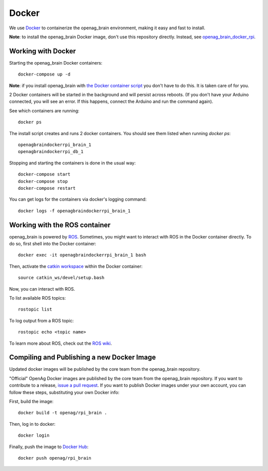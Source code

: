 Docker
======

We use `Docker <http://www.docker.com/>`_ to containerize the openag_brain
environment, making it easy and fast to install.

**Note**: to install the openag_brain Docker image, don't use this repository directly.
Instead, see
`openag_brain_docker_rpi <https://github.com/OpenAgInitiative/openag_brain_docker_rpi>`_.

Working with Docker
-------------------

Starting the openag_brain Docker containers::

    docker-compose up -d

**Note**: if you install openag_brain with
`the Docker container script <https://github.com/OpenAgInitiative/openag_brain_docker_rpi>`_ you don't have to do this. It is taken care of for you.

2 Docker containers will be started in the background and will persist across
reboots. (If you don't have your Arduino connected, you will see an error.
If this happens, connect the Arduino and run the command again).

See which containers are running::

    docker ps

The install script creates and runs 2 docker containers. You should see them
listed when running `docker ps`::

    openagbraindockerrpi_brain_1
    openagbraindockerrpi_db_1

Stopping and starting the containers is done in the usual way::

    docker-compose start
    docker-compose stop
    docker-compose restart

You can get logs for the containers via docker's logging command::

    docker logs -f openagbraindockerrpi_brain_1

Working with the ROS container
-------------------------------------

openag_brain is powered by `ROS <http://www.ros.org/>`_. Sometimes, you might
want to interact with ROS in the Docker container directly. To do so, first
shell into the Docker container::

    docker exec -it openagbraindockerrpi_brain_1 bash

Then, activate the `catkin workspace <http://wiki.ros.org/catkin/Tutorials/using_a_workspace>`_
within the Docker container::

    source catkin_ws/devel/setup.bash

Now, you can interact with ROS.

To list available ROS topics::

    rostopic list

To log output from a ROS topic::

    rostopic echo <topic name>

To learn more about ROS, check out the `ROS wiki <http://wiki.ros.org/>`_.

Compiling and Publishing a new Docker Image
-------------------------------------------

Updated docker images will be published by the core team from the openag_brain repository.

"Official" OpenAg Docker images are published by the core team from the openag_brain repository. If you want to contribute to a release, `issue a pull request <https://github.com/OpenAgInitiative/openag_brain/compare>`_. If you want to publish Docker images under your own account, you can follow these steps, substituting your own Docker info:

First, build the image::

    docker build -t openag/rpi_brain .

Then, log in to docker::

    docker login

Finally, push the image to `Docker Hub <https://hub.docker.com/>`_::

    docker push openag/rpi_brain
